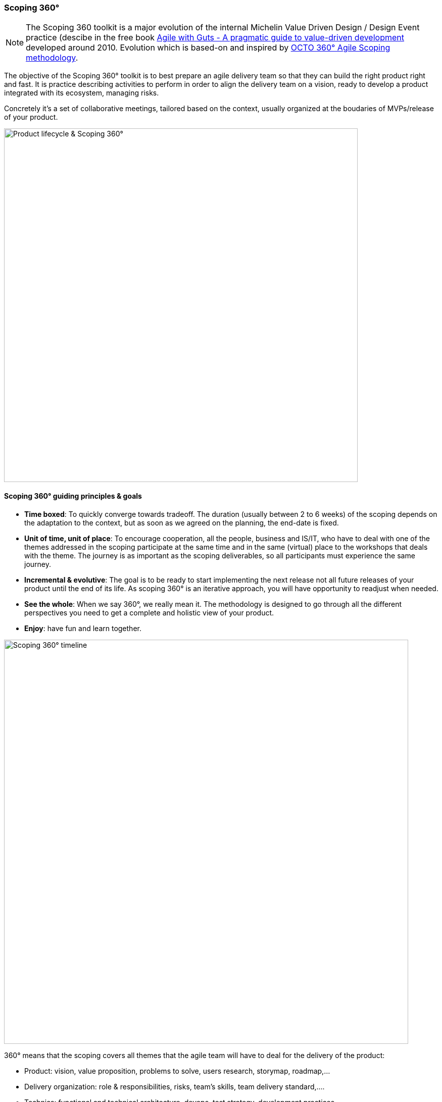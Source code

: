=== Scoping 360°

NOTE: The Scoping 360 toolkit is a major evolution of the internal Michelin Value Driven Design / Design Event practice (descibe in the free book https://www.infoq.com/minibooks/agile-guts/[Agile with Guts - A pragmatic guide to value-driven development] developed around 2010. Evolution which is based-on and inspired by https://blog.octo.com/le-cadrage-360-preparez-vos-projets-de-delivery-agile/[OCTO 360° Agile Scoping methodology].

The objective of the Scoping 360° toolkit is to best prepare an agile delivery team so that they can build the right product right and fast. It is practice describing activities to perform in order to align the delivery team on a vision, ready to develop a product integrated with its ecosystem, managing risks.  

Concretely it's a set of collaborative meetings, tailored based on the context, usually organized at the boudaries of MVPs/release of your product.

image::./img/from-idea-to-retirement.png[Product lifecycle & Scoping 360°,700,700]

==== Scoping 360° guiding principles & goals

* *Time boxed*: To quickly converge towards tradeoff. The duration (usually between 2 to 6 weeks) of the scoping depends on the adaptation to the  context, but as soon as we agreed on the planning, the end-date is fixed. 
* *Unit of time, unit of place*: To encourage cooperation, all the people, business and IS/IT, who have to deal with one of the themes addressed in the scoping participate at the same time and in the same (virtual) place to the workshops that deals with the theme. The journey is as important as the scoping deliverables, so all participants must experience the same journey.
* *Incremental & evolutive*: The goal is to be ready to start implementing the next release not all future releases of your product until the end of its life. As scoping 360° is an iterative approach, you will have opportunity to readjust when needed.
* *See the whole*: When we say 360°, we really mean it. The methodology is designed to go through all the different perspectives you need to get a complete and holistic view of your product. 
* *Enjoy*: have fun and learn together.

image::img/scoping360-workshops.png[Scoping 360° timeline,800,800]

360° means that the scoping covers all themes that the agile team will have to deal for the delivery of the product:

* Product:  vision, value proposition, problems to solve, users research, storymap, roadmap,...
* Delivery organization: role & responsibilities, risks, team's skills, team delivery standard,....
* Technics: functional and technical architecture, devops, test strategy, development practices, ... 

The different workshops are based on a mix of Lean, Agile, User research (UX, Design Thinking,...), software engineering and continuous architecture technics in order to:  

* understand the end-user problems to solve,  
* build the product vision,  
* figure the team organization,  
* manage the risks
* create the product framing,  
* define the architecture (including operability),  
* define the product design, 
* plan your Minimum Viable Product.  
 
image::img/scoping360-goals.png[Scoping 360° goals,800,800]

==== Architecture workshops in Scoping 360°

To outline the architecture of a product, we have defined a sequence of workshops as represented in the below figure. As for the whole scoping approach, we tried to cover all aspects of the architecture in a 360° overview manner. Behind each workshop, the objective is to collectively and progressively define the architecture of your products but also to produce the minimal set of architecture deliverables. Because yes we do believe architecture documents have to be produced.

image::img/scoping360-architecture.png[Scoping 360° architecture,800,800]

. It starts with a knowledge sharing session to allow workshop attendees to share as much as they want on the current IT solutions. If you are building a brand new product then this step is optional of course. But otherwise, try to gather information on user feedbacks, problems and statistics coming from the operations ...
. Then we do recommend to start the architecture outlining process by applying the Domain Driven Design practices. Remember that the earlier phases of the scoping 360 helps you to discover the problem your product is helping to solve. So the problem space mentioned in DDD is already partially dealt with. But performing an event storming can be extremely useful to describe your business domain through its main business events. The ubiquitous language surfaces thanks to the event storming and bounded contexts can be identified. Each context is a solution for a problem identified in the business domain. Defining how bounded contexts related to each other and describing each contexts complete the approach.
. Leveraging the DDD approach, you can start to outline your product architecture. One of the reason why we believe DDD is to be applied is that it promotes modularity through the identified bounded contexts. And with modularity comes the ability to evolve and the possibility to choose different stacks and solution for each bounded contexts. Keep in mind that each context may have a different set of constraints usually expressed with fitness functions. A fitness function is an architectural characteristic of your product you want to protect over time. 
. The next step is to choose the technology stack that will be used to develop the product made of the different bounded contexts you identified. For each context you need to define if you're going to develop it (because it's so core to your business model that supporting it with a **C**ommercial **O**ff **T**he **S**helf is not recommended) or simply rely on a market solutiion (SaaS or COTS), if appropriate the development language, where to host your context (including network description), middleware you can leverage ...  
. Do not forget that architects are also responsible to design products that can be continuously tested, packaged and deployed. That's the purpose of the **C**ontinuous **I**ntegration & **C**ontinuous **D**elivery stack. And the decisions you're taking all along this architecture workshops sequence should be considered in the light of CI/CD requirements. Anything that prevent you to automate these integration and deployment pipelines should be re-considered.
. We do recommend to finish the architecture definition by the operability check. We as architects have a responsibility to make sure the products we designed will be operable once deployed in production. This last step is a set of questions asked to the team to go through all operability aspects: did you consider logging & monitoring? how do you address resiliency, manage failures and recover from them?  ...). Putting this operability check at the end does not mean you need to wait the very last workshop to consider operability. We positioned it here as a last gate check.